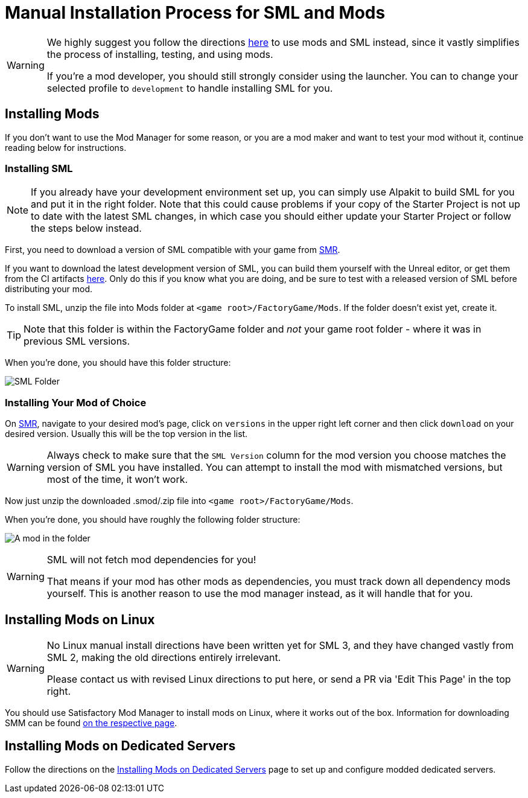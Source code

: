 = Manual Installation Process for SML and Mods

[WARNING]
====
We highly suggest you follow the directions xref:ForUsers/SatisfactoryModManager.adoc[here] to use mods and SML instead,
since it vastly simplifies the process of installing, testing, and using mods.

If you're a mod developer, you should still strongly consider using the launcher.
You can to change your selected profile to `development` to handle installing SML for you.
====

== Installing Mods

If you don't want to use the Mod Manager for some reason, or you are a mod maker and want to test your mod without it, continue reading below for instructions.

=== Installing SML

[NOTE]
====
If you already have your development environment set up,
you can simply use Alpakit to build SML for you and put it in the right folder.
Note that this could cause problems if your copy of the Starter Project
is not up to date with the latest SML changes,
in which case you should either update your Starter Project
or follow the steps below instead.
====

First, you need to download a version of SML compatible with your game from https://ficsit.app/sml-versions[SMR].

If you want to download the latest development version of SML,
you can build them yourself with the Unreal editor, or get them from the CI artifacts
https://github.com/satisfactorymodding/SatisfactoryModLoader/actions/workflows/build.yml[here].
Only do this if you know what you are doing,
and be sure to test with a released version of SML
before distributing your mod.

To install SML, unzip the file into Mods folder at `<game root>/FactoryGame/Mods`.
If the folder doesn't exist yet, create it.

[TIP]
====
Note that this folder is within the FactoryGame folder and _not_ your game root folder -
where it was in previous SML versions.
====

When you're done, you should have this folder structure:

image:ManualInstall/sml_folder_example.png[SML Folder]

=== Installing Your Mod of Choice

On https://ficsit.app/[SMR], navigate to your desired mod's page, click on
`versions` in the upper right left corner and then click `+download+` on your desired version.
Usually this will be the top version in the list.

[WARNING]
====
Always check to make sure that the `SML Version` column for the mod version
you choose matches the version of SML you have installed. You can
attempt to install the mod with mismatched versions, but most of the
time, it won't work.
====

Now just unzip the downloaded .smod/.zip file into `<game root>/FactoryGame/Mods`.

When you're done, you should have roughly the following folder structure:

image:ManualInstall/mod_in_folder_example.png[A mod in the folder]

[WARNING]
====
SML will not fetch mod dependencies for you!

That means if your mod has other mods as dependencies,
you must track down all dependency mods yourself.
This is another reason to use the mod manager instead,
as it will handle that for you.
====

== Installing Mods on Linux

[WARNING]
====
No Linux manual install directions have been written yet for SML 3,
and they have changed vastly from SML 2,
making the old directions entirely irrelevant.

Please contact us with revised Linux directions to put here,
or send a PR via 'Edit This Page' in the top right.
====

You should use Satisfactory Mod Manager to install mods on Linux, where it works out of the box.
Information for downloading SMM can be found xref:ForUsers/SatisfactoryModManager.adoc[on the respective page].

== Installing Mods on Dedicated Servers

Follow the directions on the 
xref:ForUsers/DedicatedServerSetup.adoc[Installing Mods on Dedicated Servers] page
to set up and configure modded dedicated servers.
